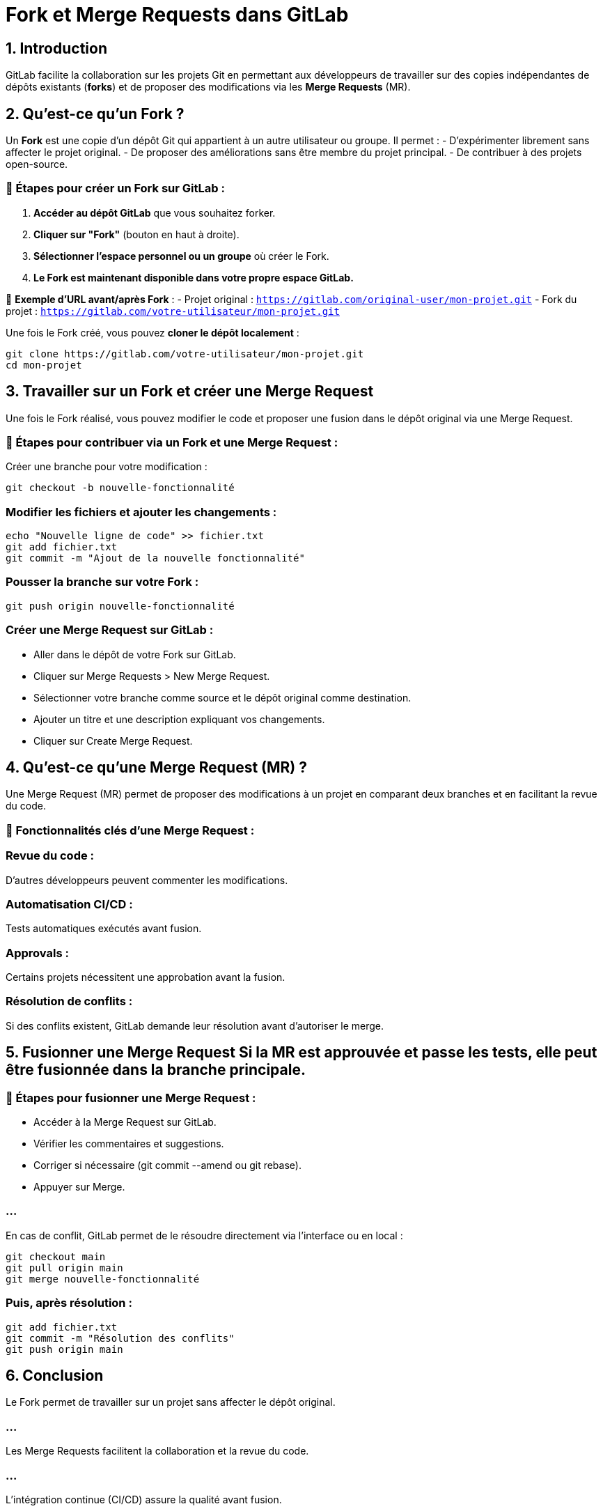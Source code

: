 = Fork et Merge Requests dans GitLab

== 1. Introduction
GitLab facilite la collaboration sur les projets Git en permettant aux développeurs de travailler sur des copies indépendantes de dépôts existants (*forks*) et de proposer des modifications via les *Merge Requests* (MR).


== 2. Qu'est-ce qu'un Fork ?
Un **Fork** est une copie d’un dépôt Git qui appartient à un autre utilisateur ou groupe. Il permet :
- D'expérimenter librement sans affecter le projet original.
- De proposer des améliorations sans être membre du projet principal.
- De contribuer à des projets open-source.

=== 🔹 Étapes pour créer un Fork sur GitLab :
1. **Accéder au dépôt GitLab** que vous souhaitez forker.
2. **Cliquer sur "Fork"** (bouton en haut à droite).
3. **Sélectionner l’espace personnel ou un groupe** où créer le Fork.
4. **Le Fork est maintenant disponible dans votre propre espace GitLab.**

🔹 **Exemple d'URL avant/après Fork** :
- Projet original : `https://gitlab.com/original-user/mon-projet.git`
- Fork du projet : `https://gitlab.com/votre-utilisateur/mon-projet.git`

Une fois le Fork créé, vous pouvez **cloner le dépôt localement** :
```bash
git clone https://gitlab.com/votre-utilisateur/mon-projet.git
cd mon-projet
```



== 3. Travailler sur un Fork et créer une Merge Request 



Une fois le Fork réalisé, vous pouvez modifier le code et proposer une fusion dans le dépôt original via une Merge Request.

=== 🔹 Étapes pour contribuer via un Fork et une Merge Request :

Créer une branche pour votre modification :
[source, bash]
----
git checkout -b nouvelle-fonctionnalité
----


=== Modifier les fichiers et ajouter les changements :
[source, bash]
----
echo "Nouvelle ligne de code" >> fichier.txt
git add fichier.txt
git commit -m "Ajout de la nouvelle fonctionnalité"
----



=== Pousser la branche sur votre Fork :
[source, bash]
----
git push origin nouvelle-fonctionnalité
----


=== Créer une Merge Request sur GitLab :

* Aller dans le dépôt de votre Fork sur GitLab.
* Cliquer sur Merge Requests > New Merge Request.
* Sélectionner votre branche comme source et le dépôt original comme destination.
* Ajouter un titre et une description expliquant vos changements.
* Cliquer sur Create Merge Request.


== 4. Qu'est-ce qu'une Merge Request (MR) ? 


Une Merge Request (MR) permet de proposer des modifications à un projet en comparant deux branches et en facilitant la revue du code.

=== 📌 Fonctionnalités clés d'une Merge Request :


=== Revue du code : 

D'autres développeurs peuvent commenter les modifications.


=== Automatisation CI/CD : 

Tests automatiques exécutés avant fusion.

=== Approvals : 

Certains projets nécessitent une approbation avant la fusion.

=== Résolution de conflits : 

Si des conflits existent, GitLab demande leur résolution avant d'autoriser le merge.


== 5. Fusionner une Merge Request Si la MR est approuvée et passe les tests, elle peut être fusionnée dans la branche principale.

=== 🔹 Étapes pour fusionner une Merge Request :

* Accéder à la Merge Request sur GitLab.
* Vérifier les commentaires et suggestions.
* Corriger si nécessaire (git commit --amend ou git rebase).
* Appuyer sur Merge.

=== ...

En cas de conflit, GitLab permet de le résoudre directement via l'interface ou en local :

[source, bash]
----
git checkout main
git pull origin main
git merge nouvelle-fonctionnalité
----


=== Puis, après résolution :

[source, bash]
----
git add fichier.txt
git commit -m "Résolution des conflits"
git push origin main
----

== 6. Conclusion

Le Fork permet de travailler sur un projet sans affecter le dépôt original.

=== ...

Les Merge Requests facilitent la collaboration et la revue du code.

=== ...

L'intégration continue (CI/CD) assure la qualité avant fusion.

=== ...

GitLab est un outil puissant pour la gestion collaborative du code.








